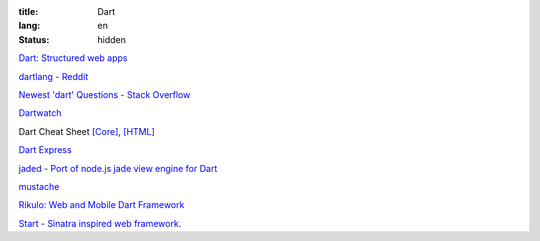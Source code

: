 :title: Dart
:lang: en
:status: hidden


`Dart: Structured web apps <https://www.dartlang.org/>`_

`dartlang - Reddit <http://www.reddit.com/r/dartlang/>`_

`Newest 'dart' Questions - Stack Overflow <http://stackoverflow.com/questions/tagged/dart>`_

`Dartwatch <http://blog.dartwatch.com/>`_

Dart Cheat Sheet `[Core] <http://dartlangfr.net/dart-cheat-sheet/core.html>`_,
`[HTML] <http://dartlangfr.net/dart-cheat-sheet/html.html>`_

`Dart Express <https://github.com/dartist/express>`_

`jaded - Port of node.js jade view engine for Dart <https://github.com/dartist/jaded>`_

`mustache <https://github.com/xxgreg/mustache>`_

`Rikulo: Web and Mobile Dart Framework <http://rikulo.org/>`_

`Start - Sinatra inspired web framework. <https://github.com/lvivski/start>`_

